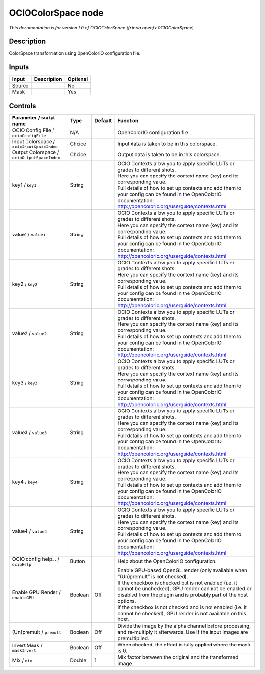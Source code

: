 .. _fr.inria.openfx.OCIOColorSpace:

OCIOColorSpace node
===================

.. raw:: html

   <!-- Do not edit this file! It is generated automatically by Natron itself. -->

|pluginIcon| 

*This documentation is for version 1.0 of OCIOColorSpace (fr.inria.openfx.OCIOColorSpace).*

Description
-----------

ColorSpace transformation using OpenColorIO configuration file.

Inputs
------

+--------+-------------+----------+
| Input  | Description | Optional |
+========+=============+==========+
| Source |             | No       |
+--------+-------------+----------+
| Mask   |             | Yes      |
+--------+-------------+----------+

Controls
--------

.. tabularcolumns:: |>{\raggedright}p{0.2\columnwidth}|>{\raggedright}p{0.06\columnwidth}|>{\raggedright}p{0.07\columnwidth}|p{0.63\columnwidth}|

.. cssclass:: longtable

+----------------------------------------------+---------+---------+------------------------------------------------------------------------------------------------------------------------------------------------------------------------------------+
| Parameter / script name                      | Type    | Default | Function                                                                                                                                                                           |
+==============================================+=========+=========+====================================================================================================================================================================================+
| OCIO Config File / ``ocioConfigFile``        | N/A     |         | OpenColorIO configuration file                                                                                                                                                     |
+----------------------------------------------+---------+---------+------------------------------------------------------------------------------------------------------------------------------------------------------------------------------------+
| Input Colorspace / ``ocioInputSpaceIndex``   | Choice  |         | Input data is taken to be in this colorspace.                                                                                                                                      |
+----------------------------------------------+---------+---------+------------------------------------------------------------------------------------------------------------------------------------------------------------------------------------+
| Output Colorspace / ``ocioOutputSpaceIndex`` | Choice  |         | Output data is taken to be in this colorspace.                                                                                                                                     |
+----------------------------------------------+---------+---------+------------------------------------------------------------------------------------------------------------------------------------------------------------------------------------+
| key1 / ``key1``                              | String  |         | | OCIO Contexts allow you to apply specific LUTs or grades to different shots.                                                                                                     |
|                                              |         |         | | Here you can specify the context name (key) and its corresponding value.                                                                                                         |
|                                              |         |         | | Full details of how to set up contexts and add them to your config can be found in the OpenColorIO documentation:                                                                |
|                                              |         |         | | http://opencolorio.org/userguide/contexts.html                                                                                                                                   |
+----------------------------------------------+---------+---------+------------------------------------------------------------------------------------------------------------------------------------------------------------------------------------+
| value1 / ``value1``                          | String  |         | | OCIO Contexts allow you to apply specific LUTs or grades to different shots.                                                                                                     |
|                                              |         |         | | Here you can specify the context name (key) and its corresponding value.                                                                                                         |
|                                              |         |         | | Full details of how to set up contexts and add them to your config can be found in the OpenColorIO documentation:                                                                |
|                                              |         |         | | http://opencolorio.org/userguide/contexts.html                                                                                                                                   |
+----------------------------------------------+---------+---------+------------------------------------------------------------------------------------------------------------------------------------------------------------------------------------+
| key2 / ``key2``                              | String  |         | | OCIO Contexts allow you to apply specific LUTs or grades to different shots.                                                                                                     |
|                                              |         |         | | Here you can specify the context name (key) and its corresponding value.                                                                                                         |
|                                              |         |         | | Full details of how to set up contexts and add them to your config can be found in the OpenColorIO documentation:                                                                |
|                                              |         |         | | http://opencolorio.org/userguide/contexts.html                                                                                                                                   |
+----------------------------------------------+---------+---------+------------------------------------------------------------------------------------------------------------------------------------------------------------------------------------+
| value2 / ``value2``                          | String  |         | | OCIO Contexts allow you to apply specific LUTs or grades to different shots.                                                                                                     |
|                                              |         |         | | Here you can specify the context name (key) and its corresponding value.                                                                                                         |
|                                              |         |         | | Full details of how to set up contexts and add them to your config can be found in the OpenColorIO documentation:                                                                |
|                                              |         |         | | http://opencolorio.org/userguide/contexts.html                                                                                                                                   |
+----------------------------------------------+---------+---------+------------------------------------------------------------------------------------------------------------------------------------------------------------------------------------+
| key3 / ``key3``                              | String  |         | | OCIO Contexts allow you to apply specific LUTs or grades to different shots.                                                                                                     |
|                                              |         |         | | Here you can specify the context name (key) and its corresponding value.                                                                                                         |
|                                              |         |         | | Full details of how to set up contexts and add them to your config can be found in the OpenColorIO documentation:                                                                |
|                                              |         |         | | http://opencolorio.org/userguide/contexts.html                                                                                                                                   |
+----------------------------------------------+---------+---------+------------------------------------------------------------------------------------------------------------------------------------------------------------------------------------+
| value3 / ``value3``                          | String  |         | | OCIO Contexts allow you to apply specific LUTs or grades to different shots.                                                                                                     |
|                                              |         |         | | Here you can specify the context name (key) and its corresponding value.                                                                                                         |
|                                              |         |         | | Full details of how to set up contexts and add them to your config can be found in the OpenColorIO documentation:                                                                |
|                                              |         |         | | http://opencolorio.org/userguide/contexts.html                                                                                                                                   |
+----------------------------------------------+---------+---------+------------------------------------------------------------------------------------------------------------------------------------------------------------------------------------+
| key4 / ``key4``                              | String  |         | | OCIO Contexts allow you to apply specific LUTs or grades to different shots.                                                                                                     |
|                                              |         |         | | Here you can specify the context name (key) and its corresponding value.                                                                                                         |
|                                              |         |         | | Full details of how to set up contexts and add them to your config can be found in the OpenColorIO documentation:                                                                |
|                                              |         |         | | http://opencolorio.org/userguide/contexts.html                                                                                                                                   |
+----------------------------------------------+---------+---------+------------------------------------------------------------------------------------------------------------------------------------------------------------------------------------+
| value4 / ``value4``                          | String  |         | | OCIO Contexts allow you to apply specific LUTs or grades to different shots.                                                                                                     |
|                                              |         |         | | Here you can specify the context name (key) and its corresponding value.                                                                                                         |
|                                              |         |         | | Full details of how to set up contexts and add them to your config can be found in the OpenColorIO documentation:                                                                |
|                                              |         |         | | http://opencolorio.org/userguide/contexts.html                                                                                                                                   |
+----------------------------------------------+---------+---------+------------------------------------------------------------------------------------------------------------------------------------------------------------------------------------+
| OCIO config help... / ``ocioHelp``           | Button  |         | Help about the OpenColorIO configuration.                                                                                                                                          |
+----------------------------------------------+---------+---------+------------------------------------------------------------------------------------------------------------------------------------------------------------------------------------+
| Enable GPU Render / ``enableGPU``            | Boolean | Off     | | Enable GPU-based OpenGL render (only available when “(Un)premult” is not checked).                                                                                               |
|                                              |         |         | | If the checkbox is checked but is not enabled (i.e. it cannot be unchecked), GPU render can not be enabled or disabled from the plugin and is probably part of the host options. |
|                                              |         |         | | If the checkbox is not checked and is not enabled (i.e. it cannot be checked), GPU render is not available on this host.                                                         |
+----------------------------------------------+---------+---------+------------------------------------------------------------------------------------------------------------------------------------------------------------------------------------+
| (Un)premult / ``premult``                    | Boolean | Off     | Divide the image by the alpha channel before processing, and re-multiply it afterwards. Use if the input images are premultiplied.                                                 |
+----------------------------------------------+---------+---------+------------------------------------------------------------------------------------------------------------------------------------------------------------------------------------+
| Invert Mask / ``maskInvert``                 | Boolean | Off     | When checked, the effect is fully applied where the mask is 0.                                                                                                                     |
+----------------------------------------------+---------+---------+------------------------------------------------------------------------------------------------------------------------------------------------------------------------------------+
| Mix / ``mix``                                | Double  | 1       | Mix factor between the original and the transformed image.                                                                                                                         |
+----------------------------------------------+---------+---------+------------------------------------------------------------------------------------------------------------------------------------------------------------------------------------+

.. |pluginIcon| image:: fr.inria.openfx.OCIOColorSpace.png
   :width: 10.0%
